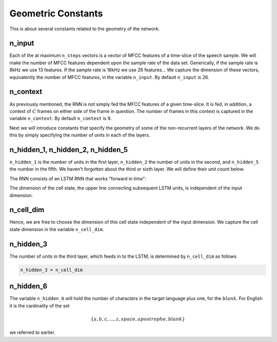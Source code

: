 Geometric Constants
===================

This is about several constants related to the geometry of the network.

n_input
-------
Each of the at maximum ``n_steps`` vectors is a vector of MFCC features of a
time-slice of the speech sample. We will make the number of MFCC features
dependent upon the sample rate of the data set. Generically, if the sample rate
is 8kHz we use 13 features. If the sample rate is 16kHz we use 26 features...
We capture the dimension of these vectors, equivalently the number of MFCC
features, in the variable ``n_input``. By default ``n_input`` is 26.

n_context
---------
As previously mentioned, the RNN is not simply fed the MFCC features of a given
time-slice. It is fed, in addition, a context of :math:`C` frames on
either side of the frame in question. The number of frames in this context is
captured in the variable ``n_context``. By default ``n_context`` is 9.

Next we will introduce constants that specify the geometry of some of the
non-recurrent layers of the network. We do this by simply specifying the number
of units in each of the layers.

n_hidden_1, n_hidden_2, n_hidden_5
----------------------------------
``n_hidden_1`` is the number of units in the first layer, ``n_hidden_2`` the number
of units in the second, and  ``n_hidden_5`` the number in the fifth. We haven't
forgotten about the third or sixth layer. We will define their unit count below.

The RNN consists of an LSTM RNN that works "forward in time":

.. image:: ../images/LSTM3-chain.png
    :alt: Image shows a diagram of a recurrent neural network with LSTM cells, with arrows depicting the flow of data from earlier time steps to later timesteps within the RNN.

The dimension of the cell state, the upper line connecting subsequent LSTM units,
is independent of the input dimension.

n_cell_dim
----------
Hence, we are free to choose the dimension of this cell state independent of the
input dimension. We capture the cell state dimension in the variable ``n_cell_dim``.

n_hidden_3
----------
The number of units in the third layer, which feeds in to the LSTM, is
determined by ``n_cell_dim`` as follows

.. code:: python

    n_hidden_3 = n_cell_dim

n_hidden_6
-----------
The variable ``n_hidden_6`` will hold the number of characters in the target
language plus one, for the :math:`blank`.
For English it is the cardinality of the set

.. math::
    \{a,b,c, . . . , z, space, apostrophe, blank\}

we referred to earlier.
